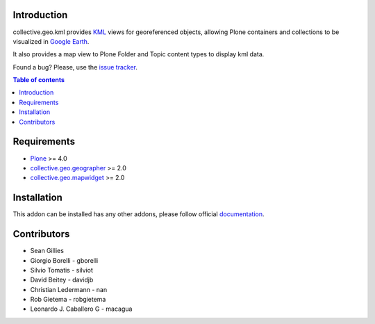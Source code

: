 Introduction
============

collective.geo.kml provides `KML`_ views for georeferenced objects, allowing Plone containers and collections to be visualized in `Google Earth`_.

It also provides a map view to Plone Folder and Topic content types to display kml data.

.. image:: https://secure.travis-ci.org/collective/collective.geo.kml.png
    :target: http://travis-ci.org/collective/collective.geo.kml

Found a bug? Please, use the `issue tracker`_.


.. contents:: Table of contents


Requirements
============
* `Plone`_ >= 4.0
* `collective.geo.geographer`_ >= 2.0
* `collective.geo.mapwidget`_ >= 2.0


Installation
============

This addon can be installed has any other addons, please follow official
documentation_.


Contributors
============

* Sean Gillies
* Giorgio Borelli - gborelli
* Silvio Tomatis - silviot
* David Beitey - davidjb
* Christian Ledermann - nan
* Rob Gietema - robgietema
* Leonardo J. Caballero G - macagua


.. _Plone: http://plone.org
.. _KML: http://en.wikipedia.org/wiki/Keyhole_Markup_Language
.. _Google Earth: http://www.google.com/earth/index.html
.. _collective.geo.mapwidget: http://pypi.python.org/pypi/collective.geo.mapwidget
.. _collective.geo.geographer: http://pypi.python.org/pypi/collective.geo.geographer
.. _issue tracker: https://github.com/collective/collective.geo.bundle/issues
.. _documentation: http://plone.org/documentation/kb/installing-add-ons-quick-how-to
